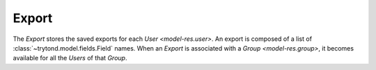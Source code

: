 .. _model-ir.export:

Export
======

The *Export* stores the saved exports for each `User <model-res.user>`.
An export is composed of a list of :class:`~trytond.model.fields.Field` names.
When an *Export* is associated with a `Group <model-res.group>`, it becomes
available for all the *Users* of that *Group*.

.. seealso::

   The exports can be found by opening the main menu item:

      |Administration --> Models --> Exports|__

      .. |Administration --> Models --> Exports| replace:: :menuselection:`Administration --> Models --> Exports`
      __ https://demo.tryton.org/model/ir.export
